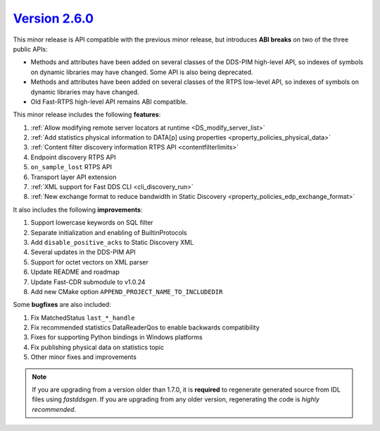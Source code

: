 `Version 2.6.0 <https://fast-dds.docs.eprosima.com/en/v2.6.0/index.html>`_
^^^^^^^^^^^^^^^^^^^^^^^^^^^^^^^^^^^^^^^^^^^^^^^^^^^^^^^^^^^^^^^^^^^^^^^^^^

This minor release is API compatible with the previous minor release, but introduces **ABI breaks** on two of the three
public APIs:

* Methods and attributes have been added on several classes of the DDS-PIM high-level API, so indexes of symbols on
  dynamic libraries may have changed. Some API is also being deprecated.
* Methods and attributes have been added on several classes of the RTPS low-level API, so indexes of symbols on dynamic
  libraries may have changed.
* Old Fast-RTPS high-level API remains ABI compatible.

This minor release includes the following **features**:

1. :ref:`Allow modifying remote server locators at runtime <DS_modify_server_list>`
2. :ref:`Add statistics physical information to DATA[p] using properties <property_policies_physical_data>`
3. :ref:`Content filter discovery information RTPS API <contentfilterlimits>`
4. Endpoint discovery RTPS API
5. ``on_sample_lost`` RTPS API
6. Transport layer API extension
7. :ref:`XML support for Fast DDS CLI <cli_discovery_run>`
8. :ref:`New exchange format to reduce bandwidth in Static Discovery <property_policies_edp_exchange_format>`

It also includes the following **improvements**:

1. Support lowercase keywords on SQL filter
2. Separate initialization and enabling of BuiltinProtocols
3. Add ``disable_positive_acks`` to Static Discovery XML
4. Several updates in the DDS-PIM API
5. Support for octet vectors on XML parser
6. Update README and roadmap
7. Update Fast-CDR submodule to v1.0.24
8. Add new CMake option ``APPEND_PROJECT_NAME_TO_INCLUDEDIR``

Some **bugfixes** are also included:

1. Fix MatchedStatus ``last_*_handle``
2. Fix recommended statistics DataReaderQos to enable backwards compatibility
3. Fixes for supporting Python bindings in Windows platforms
4. Fix publishing physical data on statistics topic
5. Other minor fixes and improvements

.. note::
  If you are upgrading from a version older than 1.7.0, it is **required** to regenerate generated source from IDL
  files using *fastddsgen*.
  If you are upgrading from any older version, regenerating the code is *highly recommended*.
